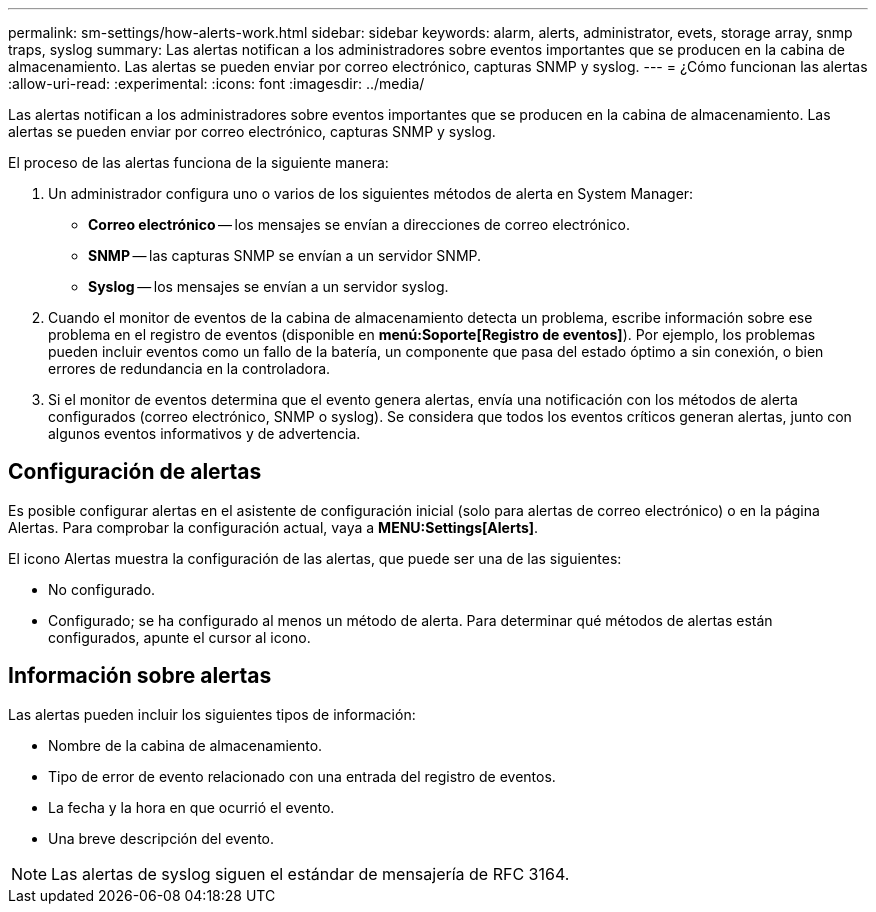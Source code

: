 ---
permalink: sm-settings/how-alerts-work.html 
sidebar: sidebar 
keywords: alarm, alerts, administrator, evets, storage array, snmp traps, syslog 
summary: Las alertas notifican a los administradores sobre eventos importantes que se producen en la cabina de almacenamiento. Las alertas se pueden enviar por correo electrónico, capturas SNMP y syslog. 
---
= ¿Cómo funcionan las alertas
:allow-uri-read: 
:experimental: 
:icons: font
:imagesdir: ../media/


[role="lead"]
Las alertas notifican a los administradores sobre eventos importantes que se producen en la cabina de almacenamiento. Las alertas se pueden enviar por correo electrónico, capturas SNMP y syslog.

El proceso de las alertas funciona de la siguiente manera:

. Un administrador configura uno o varios de los siguientes métodos de alerta en System Manager:
+
** *Correo electrónico* -- los mensajes se envían a direcciones de correo electrónico.
** *SNMP* -- las capturas SNMP se envían a un servidor SNMP.
** *Syslog* -- los mensajes se envían a un servidor syslog.


. Cuando el monitor de eventos de la cabina de almacenamiento detecta un problema, escribe información sobre ese problema en el registro de eventos (disponible en *menú:Soporte[Registro de eventos]*). Por ejemplo, los problemas pueden incluir eventos como un fallo de la batería, un componente que pasa del estado óptimo a sin conexión, o bien errores de redundancia en la controladora.
. Si el monitor de eventos determina que el evento genera alertas, envía una notificación con los métodos de alerta configurados (correo electrónico, SNMP o syslog). Se considera que todos los eventos críticos generan alertas, junto con algunos eventos informativos y de advertencia.




== Configuración de alertas

Es posible configurar alertas en el asistente de configuración inicial (solo para alertas de correo electrónico) o en la página Alertas. Para comprobar la configuración actual, vaya a *MENU:Settings[Alerts]*.

El icono Alertas muestra la configuración de las alertas, que puede ser una de las siguientes:

* No configurado.
* Configurado; se ha configurado al menos un método de alerta. Para determinar qué métodos de alertas están configurados, apunte el cursor al icono.




== Información sobre alertas

Las alertas pueden incluir los siguientes tipos de información:

* Nombre de la cabina de almacenamiento.
* Tipo de error de evento relacionado con una entrada del registro de eventos.
* La fecha y la hora en que ocurrió el evento.
* Una breve descripción del evento.


[NOTE]
====
Las alertas de syslog siguen el estándar de mensajería de RFC 3164.

====